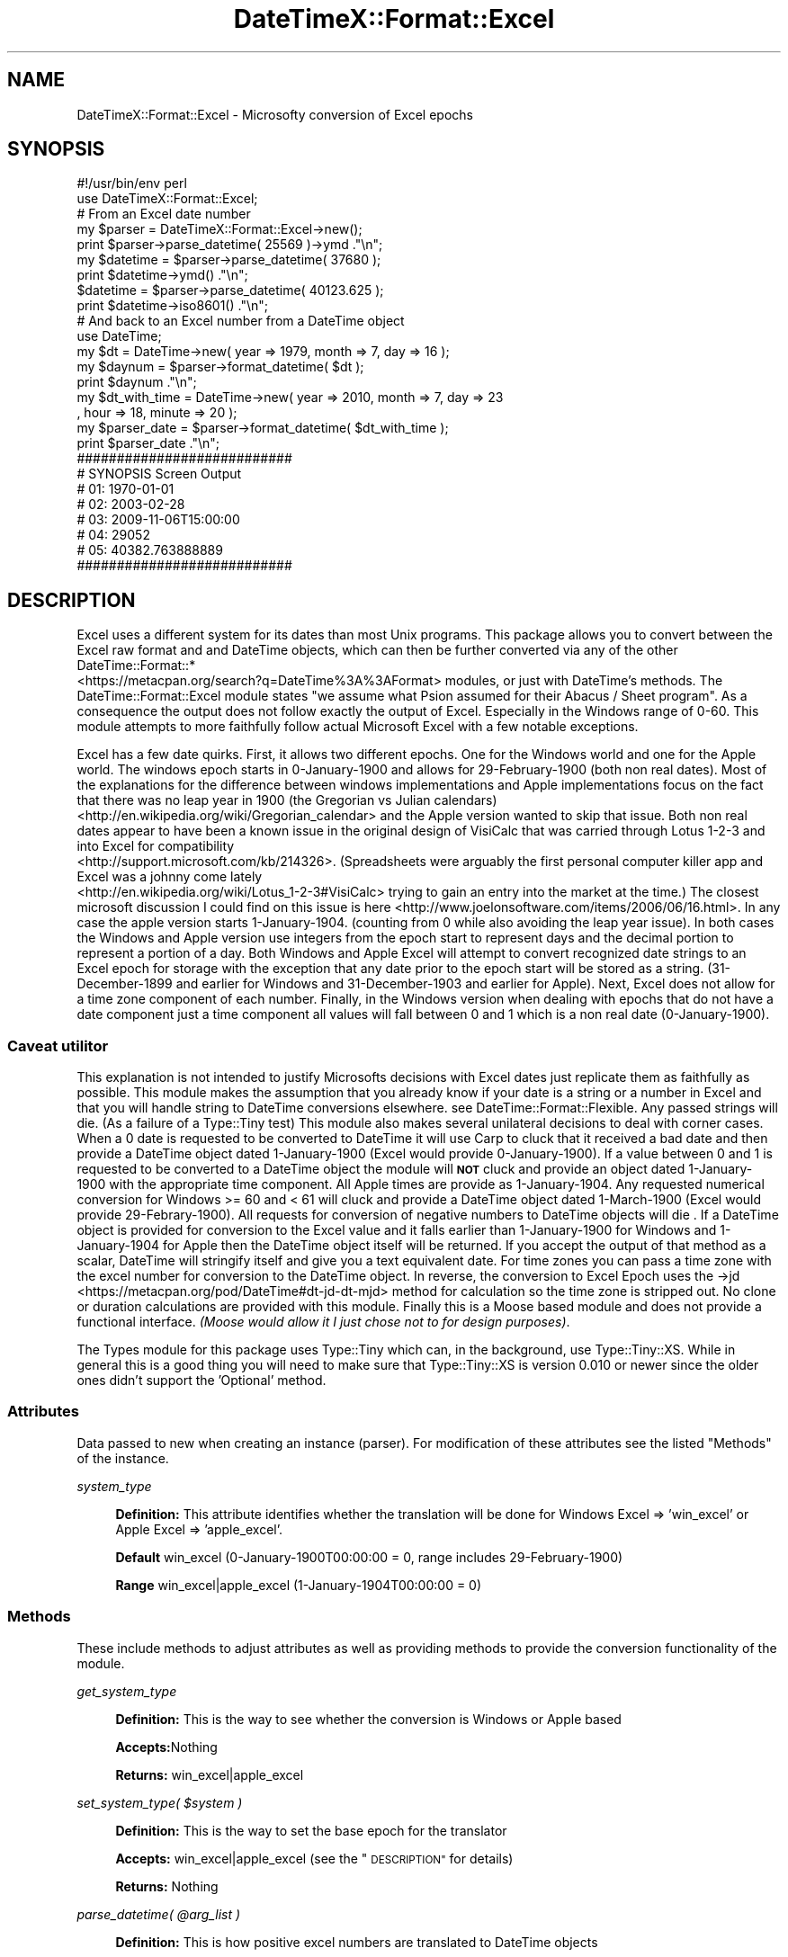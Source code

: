 .\" Automatically generated by Pod::Man 4.14 (Pod::Simple 3.40)
.\"
.\" Standard preamble:
.\" ========================================================================
.de Sp \" Vertical space (when we can't use .PP)
.if t .sp .5v
.if n .sp
..
.de Vb \" Begin verbatim text
.ft CW
.nf
.ne \\$1
..
.de Ve \" End verbatim text
.ft R
.fi
..
.\" Set up some character translations and predefined strings.  \*(-- will
.\" give an unbreakable dash, \*(PI will give pi, \*(L" will give a left
.\" double quote, and \*(R" will give a right double quote.  \*(C+ will
.\" give a nicer C++.  Capital omega is used to do unbreakable dashes and
.\" therefore won't be available.  \*(C` and \*(C' expand to `' in nroff,
.\" nothing in troff, for use with C<>.
.tr \(*W-
.ds C+ C\v'-.1v'\h'-1p'\s-2+\h'-1p'+\s0\v'.1v'\h'-1p'
.ie n \{\
.    ds -- \(*W-
.    ds PI pi
.    if (\n(.H=4u)&(1m=24u) .ds -- \(*W\h'-12u'\(*W\h'-12u'-\" diablo 10 pitch
.    if (\n(.H=4u)&(1m=20u) .ds -- \(*W\h'-12u'\(*W\h'-8u'-\"  diablo 12 pitch
.    ds L" ""
.    ds R" ""
.    ds C` ""
.    ds C' ""
'br\}
.el\{\
.    ds -- \|\(em\|
.    ds PI \(*p
.    ds L" ``
.    ds R" ''
.    ds C`
.    ds C'
'br\}
.\"
.\" Escape single quotes in literal strings from groff's Unicode transform.
.ie \n(.g .ds Aq \(aq
.el       .ds Aq '
.\"
.\" If the F register is >0, we'll generate index entries on stderr for
.\" titles (.TH), headers (.SH), subsections (.SS), items (.Ip), and index
.\" entries marked with X<> in POD.  Of course, you'll have to process the
.\" output yourself in some meaningful fashion.
.\"
.\" Avoid warning from groff about undefined register 'F'.
.de IX
..
.nr rF 0
.if \n(.g .if rF .nr rF 1
.if (\n(rF:(\n(.g==0)) \{\
.    if \nF \{\
.        de IX
.        tm Index:\\$1\t\\n%\t"\\$2"
..
.        if !\nF==2 \{\
.            nr % 0
.            nr F 2
.        \}
.    \}
.\}
.rr rF
.\" ========================================================================
.\"
.IX Title "DateTimeX::Format::Excel 3"
.TH DateTimeX::Format::Excel 3 "2016-05-15" "perl v5.32.0" "User Contributed Perl Documentation"
.\" For nroff, turn off justification.  Always turn off hyphenation; it makes
.\" way too many mistakes in technical documents.
.if n .ad l
.nh
.SH "NAME"
DateTimeX::Format::Excel \- Microsofty conversion of Excel epochs
.SH "SYNOPSIS"
.IX Header "SYNOPSIS"
.Vb 2
\&        #!/usr/bin/env perl
\&        use DateTimeX::Format::Excel;
\&
\&        # From an Excel date number
\&
\&        my      $parser = DateTimeX::Format::Excel\->new();
\&        print   $parser\->parse_datetime( 25569 )\->ymd ."\en";
\&        my      $datetime = $parser\->parse_datetime( 37680 );
\&        print   $datetime\->ymd() ."\en";
\&                $datetime = $parser\->parse_datetime( 40123.625 );
\&        print   $datetime\->iso8601() ."\en";
\&
\&        # And back to an Excel number from a DateTime object
\&
\&        use DateTime;
\&        my      $dt = DateTime\->new( year => 1979, month => 7, day => 16 );
\&        my      $daynum = $parser\->format_datetime( $dt );
\&        print   $daynum ."\en";
\&
\&        my      $dt_with_time = DateTime\->new( year => 2010, month => 7, day => 23
\&                                                                        , hour => 18, minute => 20 );
\&        my      $parser_date = $parser\->format_datetime( $dt_with_time );
\&        print   $parser_date ."\en";
\&
\&        ###########################
\&        # SYNOPSIS Screen Output
\&        # 01: 1970\-01\-01
\&        # 02: 2003\-02\-28
\&        # 03: 2009\-11\-06T15:00:00
\&        # 04: 29052
\&        # 05: 40382.763888889
\&        ###########################
.Ve
.SH "DESCRIPTION"
.IX Header "DESCRIPTION"
Excel uses a different system for its dates than most Unix programs.
This package allows you to convert between the Excel raw format and
and DateTime objects, which can then be further converted via any
of the other DateTime::Format::*
 <https://metacpan.org/search?q=DateTime%3A%3AFormat> modules, or just
with DateTime's methods.  The DateTime::Format::Excel module states
\&\*(L"we assume what Psion assumed for their Abacus / Sheet program\*(R".  As a
consequence the output does not follow exactly the output of Excel.
Especially in the Windows range of 0\-60.  This module attempts to more
faithfully follow actual Microsoft Excel with a few notable exceptions.
.PP
Excel has a few date quirks. First, it allows two different epochs.  One
for the Windows world and one for the Apple world.  The windows epoch
starts in 0\-January\-1900 and allows for 29\-February\-1900 (both non real
dates).  Most of the explanations for the difference between windows
implementations and Apple implementations focus on the fact that there
was no leap year in 1900 (the Gregorian vs Julian calendars)
 <http://en.wikipedia.org/wiki/Gregorian_calendar> and the Apple
version wanted to skip that issue.  Both non real dates appear to have
been a known issue in the original design of VisiCalc that was carried
through Lotus 1\-2\-3 and into Excel for compatibility
 <http://support.microsoft.com/kb/214326>.  (Spreadsheets were arguably the
first personal computer killer app and Excel was a johnny come lately
 <http://en.wikipedia.org/wiki/Lotus_1-2-3#VisiCalc> trying to gain an entry
into the market at the time.)  The closest microsoft discussion I could find
on this issue is here <http://www.joelonsoftware.com/items/2006/06/16.html>.
In any case the apple version starts 1\-January\-1904. (counting from 0 while
also avoiding the leap year issue).  In both cases the Windows and Apple
version use integers from the epoch start to represent days and the decimal
portion to represent a portion of a day.  Both Windows and Apple Excel will
attempt to convert recognized date strings to an Excel epoch for storage with
the exception that any date prior to the epoch start will be stored as a
string.  (31\-December\-1899 and earlier for Windows and 31\-December\-1903 and
earlier for Apple).  Next, Excel does not allow for a time zone component of
each number. Finally, in the Windows version when dealing with epochs that
do not have a date component just a time component all values will fall
between 0 and 1 which is a non real date (0\-January\-1900).
.SS "Caveat utilitor"
.IX Subsection "Caveat utilitor"
This explanation is not intended to justify Microsofts decisions with Excel
dates just replicate them as faithfully as possible.  This module makes the
assumption that you already know if your date is a string or a number in Excel
and that you will handle string to DateTime conversions elsewhere. see
DateTime::Format::Flexible.  Any passed strings will die.  (As a failure
of a Type::Tiny test)  This module also makes several unilateral decisions
to deal with corner cases.  When a 0 date is requested to be converted to
DateTime it will use Carp to cluck that it received a bad date and then
provide a DateTime object dated 1\-January\-1900 (Excel would provide
0\-January\-1900).  If a value between 0 and 1 is requested to be converted to
a DateTime object the module will \fB\s-1NOT\s0\fR cluck and provide an object dated
1\-January\-1900 with the appropriate time component. All Apple times are provide
as 1\-January\-1904.  Any requested numerical conversion for Windows >= 60 and
< 61 will cluck and provide a DateTime object dated 1\-March\-1900 (Excel would
provide 29\-Febrary\-1900).  All requests for conversion of negative numbers to
DateTime objects will die .  If a DateTime object is provided for conversion
to the Excel value and it falls earlier than 1\-January\-1900 for Windows and
1\-January\-1904 for Apple then the DateTime object itself will be returned.
If you accept the output of that method
as a scalar, DateTime will stringify itself and give you a text equivalent
date.  For time zones you can pass a time zone
with the excel number for conversion to the DateTime object.  In reverse,
the conversion to Excel Epoch uses the \->jd
 <https://metacpan.org/pod/DateTime#dt-jd-dt-mjd> method for calculation so
the time zone is stripped out.  No clone or duration calculations are provided
with this module.  Finally this is a Moose based module and does
not provide a functional interface. \fI(Moose would allow it I just chose not
to for design purposes)\fR.
.PP
The Types module for this package uses Type::Tiny which can, in the background,
use Type::Tiny::XS.  While in general this is a good thing you will need to make
sure that Type::Tiny::XS is version 0.010 or newer since the older ones didn't support
the 'Optional' method.
.SS "Attributes"
.IX Subsection "Attributes"
Data passed to new when creating an instance (parser).  For modification of
these attributes see the listed \*(L"Methods\*(R" of the instance.
.PP
\fIsystem_type\fR
.IX Subsection "system_type"
.Sp
.RS 4
\&\fBDefinition:\fR This attribute identifies whether the translation will be done
for Windows Excel => 'win_excel' or Apple Excel => 'apple_excel'.
.Sp
\&\fBDefault\fR win_excel (0\-January\-1900T00:00:00 = 0, range includes 29\-February\-1900)
.Sp
\&\fBRange\fR win_excel|apple_excel (1\-January\-1904T00:00:00 = 0)
.RE
.SS "Methods"
.IX Subsection "Methods"
These include methods to adjust attributes as well as providing methods to
provide the conversion functionality of the module.
.PP
\fIget_system_type\fR
.IX Subsection "get_system_type"
.Sp
.RS 4
\&\fBDefinition:\fR This is the way to see whether the conversion is Windows or Apple based
.Sp
\&\fBAccepts:\fRNothing
.Sp
\&\fBReturns:\fR win_excel|apple_excel
.RE
.PP
\fIset_system_type( \f(CI$system\fI )\fR
.IX Subsection "set_system_type( $system )"
.Sp
.RS 4
\&\fBDefinition:\fR This is the way to set the base epoch for the translator
.Sp
\&\fBAccepts:\fR win_excel|apple_excel (see the \*(L"\s-1DESCRIPTION\*(R"\s0 for details)
.Sp
\&\fBReturns:\fR Nothing
.RE
.PP
\fIparse_datetime( \f(CI@arg_list\fI )\fR
.IX Subsection "parse_datetime( @arg_list )"
.Sp
.RS 4
\&\fBDefinition:\fR This is how positive excel numbers are translated to DateTime objects
.Sp
\&\fBAccepts:\fR \f(CW@arg_list\fR \- the order is important!
.Sp
.RS 4
\&\fB0. \fR \f(CW$the_excel_number_for_translation\fR \- must be positive \- no strings allowed
.Sp
\&\fB1. \fR 'time_zone' (the only useful option \- other values here will ignore position 2)
.Sp
\&\fB2. \fR A recognizable time zone string or DateTime::TimeZone object
.Sp
\&\fBexample: \fR ( 12345, time_zone => 'America/Los_Angeles' )
.RE
.RE
.RS 4
.Sp
\&\fBReturns:\fR A DateTime object set to match the passed values.  A floating time zone is default.
.RE
.PP
\fIformat_datetime( \f(CI$date_time\fI )\fR
.IX Subsection "format_datetime( $date_time )"
.Sp
.RS 4
\&\fBDefinition:\fR This is how DateTime objects can be translated to Excel epoch numbers
.Sp
\&\fBAccepts:\fR A DateTime object
.Sp
\&\fBReturns:\fR An excel epoch number or DateTime object if it is before the relevant epoch start.
.RE
.SS "A note on text dates"
.IX Subsection "A note on text dates"
Dates saved in Excel prior to 1\-January\-1900 for Windows or 1\-January\-1904 for Apple are stored as text.
I suggest using \*(L"Chained Coercions\*(R" in Type::Tiny::Manual::Coercions.  Or use an Excel reader
that implements this for you like Spreadsheet::XLSX::Reader::LibXML (self promotion).
Here is one possible way to integrate text and dates in the same field into a consistent DateTime
output. (I know it's a bit clunky but it's a place to start)
.PP
.Vb 10
\&        my $system_lookup = {
\&                        \*(Aq1900\*(Aq => \*(Aqwin_excel\*(Aq,
\&                        \*(Aq1904\*(Aq => \*(Aqapple_excel\*(Aq,
\&                };
\&        my      @args_list      = ( system_type => $system_lookup\->{$workbook\->get_epoch_year} );
\&        my      $converter      = DateTimeX::Format::Excel\->new( @args_list );
\&        my      $string_via     = sub{
\&                                                        my      $str = $_[0];
\&                                                        return DateTime::Format::Flexible\->parse_datetime( $str );
\&                                                };
\&        my      $num_via        = sub{
\&                                                        my      $num = $_[0];
\&                                                        return $converter\->parse_datetime( $num );
\&                                                };
\&        my      $date_time_from_value = Type::Coercion\->new(
\&                        type_coercion_map => [ Num, $num_via, Str, $string_via, ],
\&                );
\&        my      $date_time_type = Type::Tiny\->new(
\&                        name            => \*(AqCustom_date_type\*(Aq,
\&                        constraint      => sub{ ref($_) eq \*(AqDateTime\*(Aq },
\&                        coercion        => $date_time_from_value,
\&                );
\&        my      $string_type = Type::Tiny\->new(
\&                        name            => \*(AqYYYYMMDD\*(Aq,
\&                        constraint      => sub{
\&                                !$_ or (
\&                                $_ =~ /^\ed{4}\e\-(\ed{2})\-(\ed{2})$/ and
\&                                $1 > 0 and $1 < 13 and $2 > 0 and $2 < 32 )
\&                        },
\&                        coercion        => Type::Coercion\->new(
\&                                type_coercion_map =>[
\&                                        $date_time_type\->coercibles, sub{
\&                                                my $tmp = $date_time_type\->coerce( $_ );
\&                                                $tmp\->format_cldr( \*(Aqyyyy\-MM\-dd\*(Aq )
\&                                        },
\&                                ],
\&                        ),
\&        );
.Ve
.SH "THANKS"
.IX Header "THANKS"
Dave Rolsky (\s-1DROLSKY\s0) for kickstarting the DateTime project.
Iain Truskett, Dave Rolsky, and Achim Bursian for maintaining DateTime::Format::Excel.
	I used it heavily till I wrote this.
Peter (Stig) Edwards and Bobby Metz for contributing to DateTime::Format::Excel.
.SH "Build/Install from Source"
.IX Header "Build/Install from Source"
\&\fB1.\fR Download a compressed file with the code
.PP
\&\fB2.\fR Extract the code from the compressed file.  If you are using tar this should work:
.PP
.Vb 1
\&        tar \-zxvf DateTimeX\-Format\-Excel\-v1.xx.tar.gz
.Ve
.PP
\&\fB3.\fR Change (cd) into the extracted directory
.PP
\&\fB4.\fR Run the following commands
.Sp
.RS 4
(For Windows find what version of make was used to compile your perl)
.Sp
.Vb 1
\&        perl  \-V:make
.Ve
.Sp
(then for Windows substitute the correct make function (s/make/dmake/g)?)
.RE
.PP
.Vb 1
\&        >perl Makefile.PL
\&
\&        >make
\&
\&        >make test
\&
\&        >make install # As sudo/root
\&
\&        >make clean
.Ve
.SH "SUPPORT"
.IX Header "SUPPORT"
.RS 4
github DateTimeX::Format::Excel/issues <https://github.com/jandrew/DateTimeX-Format-Excel/issues>
.RE
.SH "TODO"
.IX Header "TODO"
.RS 4
\&\fB1.\fR Add an error attribute to load soft failures or warnings to
.Sp
\&\fB2.\fR Convert Smart::Comments to Log::Shiras <https://github.com/jandrew/Log-Shiras> debug lines
.Sp
\&\fB3.\fR Allow localization as an input to the data so the object output will localize (DateTime::Local)
.RE
.SH "AUTHOR"
.IX Header "AUTHOR"
.IP "Jed Lund" 4
.IX Item "Jed Lund"
.PD 0
.IP "jandrew@cpan.org" 4
.IX Item "jandrew@cpan.org"
.PD
.SH "COPYRIGHT"
.IX Header "COPYRIGHT"
This program is free software; you can redistribute
it and/or modify it under the same terms as Perl itself.
.PP
The full text of the license can be found in the
\&\s-1LICENSE\s0 file included with this module.
.PP
This software is copyrighted (c) 2014 \- 2016 by Jed Lund
.SH "DEPENDENCIES"
.IX Header "DEPENDENCIES"
.RS 4
\&\fB5.010\fR \- (perl)
.Sp
version \- 0.77
.Sp
Moose
.Sp
MooseX::StrictConstructor
.Sp
MooseX::HasDefaults::RO
.Sp
DateTime
.Sp
Carp
.Sp
Types::Standard
.Sp
DateTimeX::Format::Excel::Types
.RE
.SH "SEE ALSO"
.IX Header "SEE ALSO"
.RS 4
DateTime::Format::Excel
.Sp
Smart::Comments \- Turned on with \f(CW$ENV\fR{ Smart_Comments }
.RE
